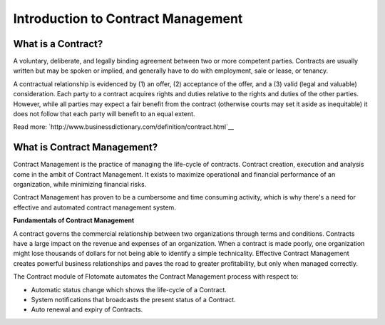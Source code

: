 ***********************************
Introduction to Contract Management
***********************************

What is a Contract?
===================

A voluntary, deliberate, and legally binding agreement between two or more competent parties. 
Contracts are usually written but may be spoken or implied, and generally have to do with employment, sale or lease, or tenancy.

A contractual relationship is evidenced by (1) an offer, (2) acceptance of the offer, and a (3) valid (legal and valuable) consideration. 
Each party to a contract acquires rights and duties relative to the rights and duties of the other parties. 
However, while all parties may expect a fair benefit from the contract (otherwise courts may set it aside as inequitable) it does not follow that each party will benefit to an equal extent.

Read more: `http://www.businessdictionary.com/definition/contract.html`__

What is Contract Management?
============================

Contract Management is the practice of managing the life-cycle of contracts. Contract creation, execution and analysis come
in the ambit of Contract Management. It exists to maximize operational and financial performance of an organization, while minimizing
financial risks. 

Contract Management has proven to be a cumbersome and time consuming activity, which is why there's a need for effective and automated contract management system.

**Fundamentals of Contract Management**

A contract governs the commercial relationship between two organizations through terms and conditions. Contracts have a large impact on the
revenue and expenses of an organization. When a contract is made poorly, one organization might lose thousands of dollars for not being able to identify a simple technicality.
Effective Contract Management creates powerful business relationships and paves the road to greater profitability, but only when managed correctly.  

The Contract module of Flotomate automates the Contract Management process with respect to:

- Automatic status change which shows the life-cycle of a Contract.

- System notifications that broadcasts the present status of a Contract.

- Auto renewal and expiry of Contracts.